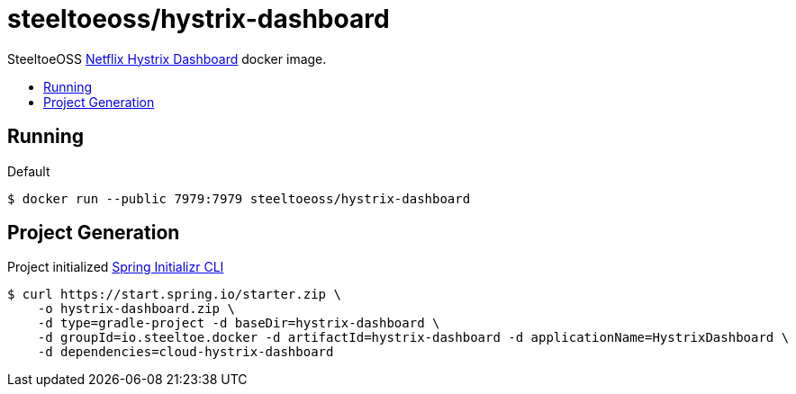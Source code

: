 = steeltoeoss/hystrix-dashboard
:toc: preamble
:toclevels: 1
:!toc-title:
:linkattrs:

SteeltoeOSS https://github.com/Netflix-Skunkworks/hystrix-dashboard[Netflix Hystrix Dashboard] docker image.

== Running

.Default
----
$ docker run --public 7979:7979 steeltoeoss/hystrix-dashboard
----

== Project Generation

Project initialized https://docs.spring.io/initializr/docs/current-SNAPSHOT/reference/htmlsingle/#command-line[Spring Initializr CLI]
----
$ curl https://start.spring.io/starter.zip \
    -o hystrix-dashboard.zip \
    -d type=gradle-project -d baseDir=hystrix-dashboard \
    -d groupId=io.steeltoe.docker -d artifactId=hystrix-dashboard -d applicationName=HystrixDashboard \
    -d dependencies=cloud-hystrix-dashboard
----
